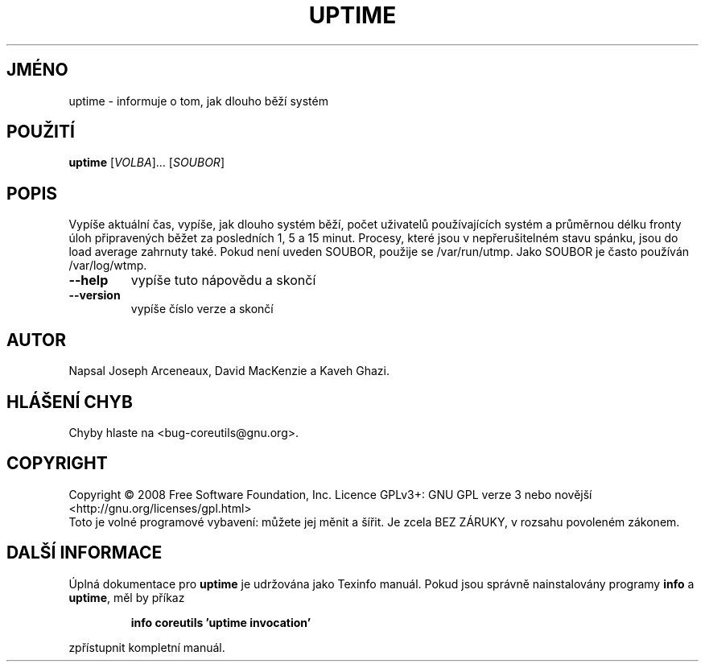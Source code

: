 .\" DO NOT MODIFY THIS FILE!  It was generated by help2man 1.35.
.\"*******************************************************************
.\"
.\" This file was generated with po4a. Translate the source file.
.\"
.\"*******************************************************************
.TH UPTIME 1 "říjen 2008" "GNU coreutils 7.0" "Uživatelské příkazy"
.SH JMÉNO
uptime \- informuje o tom, jak dlouho běží systém
.SH POUŽITÍ
\fBuptime\fP [\fIVOLBA\fP]... [\fISOUBOR\fP]
.SH POPIS
.\" Add any additional description here
.PP
Vypíše  aktuální  čas, vypíše, jak dlouho systém běží, počet
uživatelů používajících systém a průměrnou délku fronty úloh
připravených běžet za posledních 1, 5 a 15 minut. Procesy, které jsou
v nepřerušitelném stavu spánku, jsou do load  average zahrnuty
také. Pokud není uveden SOUBOR, použije se /var/run/utmp. Jako SOUBOR je
často používán /var/log/wtmp.
.TP 
\fB\-\-help\fP
vypíše tuto nápovědu a skončí
.TP 
\fB\-\-version\fP
vypíše číslo verze a skončí
.SH AUTOR
Napsal Joseph Arceneaux, David MacKenzie a Kaveh Ghazi.
.SH "HLÁŠENÍ CHYB"
Chyby hlaste na <bug\-coreutils@gnu.org>.
.SH COPYRIGHT
Copyright \(co 2008 Free Software Foundation, Inc.  Licence GPLv3+: GNU GPL
verze 3 nebo novější <http://gnu.org/licenses/gpl.html>
.br
Toto je volné programové vybavení: můžete jej měnit a šířit. Je
zcela BEZ ZÁRUKY, v rozsahu povoleném zákonem.
.SH "DALŠÍ INFORMACE"
Úplná dokumentace pro \fBuptime\fP je udržována jako Texinfo manuál. Pokud
jsou správně nainstalovány programy \fBinfo\fP a \fBuptime\fP, měl by příkaz
.IP
\fBinfo coreutils 'uptime invocation'\fP
.PP
zpřístupnit kompletní manuál.
